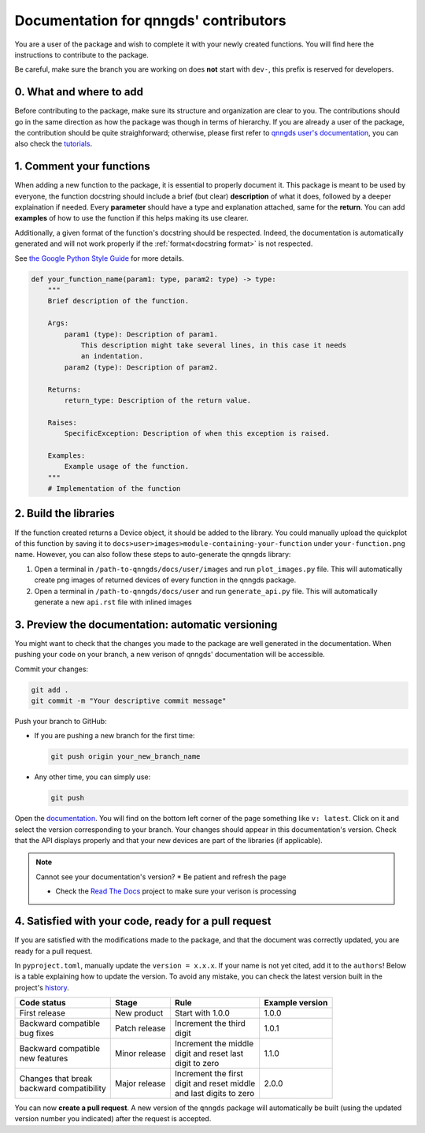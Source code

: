 .. _doc for contributors:

Documentation for qnngds' contributors
======================================

You are a user of the package and wish to complete it with your newly created
functions. You will find here the instructions to contribute to the package.

Be careful, make sure the branch you are working on does **not** start with
``dev-``, this prefix is reserved for developers.
 
0. What and where to add
------------------------

Before contributing to the package, make sure its structure and organization are
clear to you. The contributions should go in the same direction as how the
package was though in terms of hierarchy. If you are already a user of the
package, the contribution should be quite straighforward; otherwise, please
first refer to `qnngds user's documentation
<https://qnngds.readthedocs.io/en/latest/>`_, you can also check the `tutorials
<https://qnngds.readthedocs.io/en/latest/tutorials.html>`_. 

.. todo::
    Send the contributors to the tuto ``creating 
    your cell``. This is what every contributor should ideally go through when
    adding a new circuit to the package. 

.. _Comment your functions:

1. Comment your functions
-------------------------

When adding a new function to the package, it is essential to properly document
it. This package is meant to be used by everyone, the function docstring should
include a brief (but clear) **description** of what it does, followed by a
deeper explaination if needed. Every **parameter** should have a type and
explanation attached, same for the **return**. You can add **examples** of how
to use the function if this helps making its use clearer.

Additionally, a given format of the function's docstring should be respected.
Indeed, the documentation is automatically generated and will not work properly
if the :ref:`format<docstring format>` is not respected.

.. _docstring format:

See `the Google Python Style Guide
<https://google.github.io/styleguide/pyguide.html#38-comments-and-docstrings>`_
for more details.

.. code-block:: python

    def your_function_name(param1: type, param2: type) -> type:
        """
        Brief description of the function.

        Args:
            param1 (type): Description of param1.
                This description might take several lines, in this case it needs
                an indentation.
            param2 (type): Description of param2.

        Returns:
            return_type: Description of the return value.

        Raises:
            SpecificException: Description of when this exception is raised.

        Examples:
            Example usage of the function.
        """
        # Implementation of the function

2. Build the libraries
----------------------

.. todo::
    Check how to automate that, running generate images and generate libraries 
    before pull request?

If the function created returns a Device object, it should be added to the
library. You could manually upload the quickplot of this function by saving it
to ``docs>user>images>module-containing-your-function`` under
``your-function.png`` name. However, you can also follow these steps to
auto-generate the qnngds library:

#. Open a terminal in ``/path-to-qnngds/docs/user/images`` and run
   ``plot_images.py`` file. This will automatically create png images of
   returned devices of every function in the qnngds package.

#. Open a terminal in ``/path-to-qnngds/docs/user`` and run
   ``generate_api.py`` file. This will automatically generate a new
   ``api.rst`` file with inlined images

.. _rtd version in qnngds:

3. Preview the documentation: automatic versioning
--------------------------------------------------

You might want to check that the changes you made to the package are well
generated in the documentation. When pushing your code on your branch, a new
verison of qnngds' documentation will be accessible.

Commit your changes:

.. code-block:: bash

    git add .
    git commit -m "Your descriptive commit message"

Push your branch to GitHub:

* If you are pushing a new branch for the first time:

  .. code-block:: bash

      git push origin your_new_branch_name 

* Any other time, you can simply use:

  .. code-block:: bash
    
      git push

Open the `documentation <https://qnngds.readthedocs.io/en/latest/>`_. You will
find on the bottom left corner of the page something like ``v: latest``. Click
on it and select the version corresponding to your branch. Your changes should
appear in this documentation's version. Check that the API displays properly and
that your new devices are part of the libraries (if applicable).

.. note:: Cannot see your documentation's version? 
    * Be patient and refresh the page

    * Check the `Read The Docs <https://readthedocs.org/projects/qnngds/>`_
      project to make sure your verison is processing


4. Satisfied with your code, ready for a pull request
-----------------------------------------------------

If you are satisfied with the modifications made to the package, and that the
document was correctly updated, you are ready for a pull request.

.. _version package:

In ``pyproject.toml``, manually update the ``version = x.x.x``. If your name is
not yet cited, add it to the ``authors``! Below is a table explaining how to
update the version. To avoid any mistake, you can check the latest version built
in the project's `history <https://pypi.org/project/qnngds/#history>`_.

+-------------------------+----------------------+--------------------------+------------------------+
| Code status             | Stage                | Rule                     | Example version        |
+=========================+======================+==========================+========================+
| First release           | New product          | Start with 1.0.0         | 1.0.0                  |
+-------------------------+----------------------+--------------------------+------------------------+
| | Backward compatible   | Patch release        | | Increment the third    | 1.0.1                  |
| | bug fixes             |                      | | digit                  |                        |
+-------------------------+----------------------+--------------------------+------------------------+
| | Backward compatible   | Minor release        | | Increment the middle   | 1.1.0                  |
| | new features          |                      | | digit and reset last   |                        |
|                         |                      | | digit to zero          |                        |
+-------------------------+----------------------+--------------------------+------------------------+
| | Changes that break    | Major release        | | Increment the first    | 2.0.0                  |
| | backward compatibility|                      | | digit and reset middle |                        |
|                         |                      | | and last digits to zero|                        |
+-------------------------+----------------------+--------------------------+------------------------+

You can now **create a pull request**. A new version of the ``qnngds`` package
will automatically be built (using the updated version number you indicated)
after the request is accepted.
